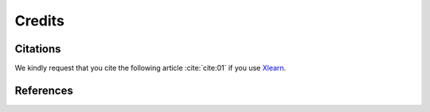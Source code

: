 =======Credits=======Citations=========We kindly request that you cite the following article :cite:`cite:01` if you use `Xlearn <https://github.com/tomography/xlearn>`_... bibliography:: bibtex/cite.bib   :style: plain   :labelprefix: AReferences==========.. bibliography:: bibtex/ref.bib   :style: plain   :labelprefix: B   :all: 